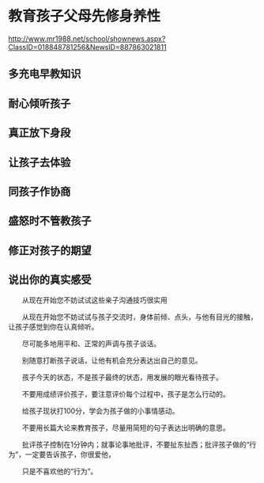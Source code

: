 
* 教育孩子父母先修身养性

http://www.mr1988.net/school/shownews.aspx?ClassID=018848781256&NewsID=887863021811

** 多充电早教知识
** 耐心倾听孩子
** 真正放下身段
** 让孩子去体验
** 同孩子作协商
** 盛怒时不管教孩子
** 修正对孩子的期望
** 说出你的真实感受


　　从现在开始您不妨试试这些亲子沟通技巧很实用

　　从现在开始您不妨试试与孩子交流时，身体前倾、点头，与他有目光的接触，让孩子感觉到你在认真倾听。

　　尽可能多地用平和、正常的声调与孩子谈话。

　　别随意打断孩子说话，让他有机会充分表达出自己的意见。

　　孩子今天的状态，不是孩子最终的状态，用发展的眼光看待孩子。

　　不要用成绩评价孩子，要注意评价每个过程中，孩子是怎么行动的。

　　给孩子现状打100分，学会为孩子做的小事情感动。

　　不要用长篇大论来教育孩子，尽量用简短的句子表达出明确的意思。

　　批评孩子控制在1分钟内；就事论事地批评，不要扯东扯西；批评孩子做的“行为”，一定要告诉孩子，你很爱他，

　　只是不喜欢他的“行为”。

